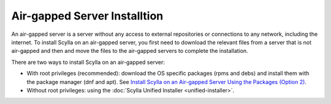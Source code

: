==============================
Air-gapped Server Installtion
==============================

An air-gapped server is a server without any access to external repositories or connections to any network, including the internet.
To install Scylla on an air-gapped server, you first need to download the relevant files from a server that is not air-gapped and then and move the files to the air-gapped servers to complete the installation.

There are two ways to install Scylla on an air-gapped server:

- With root privileges (recommended): download the OS specific packages (rpms and debs) and install them with the package manager (dnf and apt). See `Install Scylla on an Air-gapped Server Using the Packages (Option 2) <https://www.scylladb.com/download/?platform=tar>`_.
- Without root privileges: using the :doc:`Scylla Unified Installer <unified-installer>`.
